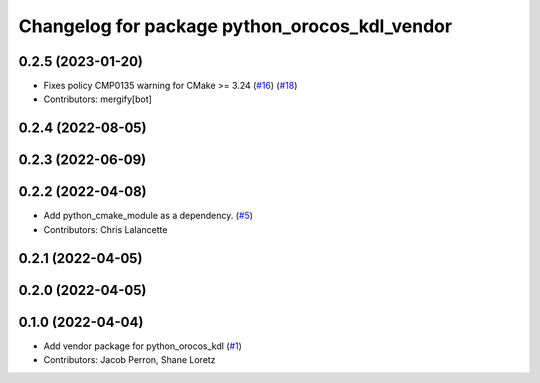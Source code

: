 ^^^^^^^^^^^^^^^^^^^^^^^^^^^^^^^^^^^^^^^^^^^^^^
Changelog for package python_orocos_kdl_vendor
^^^^^^^^^^^^^^^^^^^^^^^^^^^^^^^^^^^^^^^^^^^^^^

0.2.5 (2023-01-20)
------------------
* Fixes policy CMP0135 warning for CMake >= 3.24 (`#16 <https://github.com/ros2/orocos_kdl_vendor/issues/16>`_) (`#18 <https://github.com/ros2/orocos_kdl_vendor/issues/18>`_)
* Contributors: mergify[bot]

0.2.4 (2022-08-05)
------------------

0.2.3 (2022-06-09)
------------------

0.2.2 (2022-04-08)
------------------
* Add python_cmake_module as a dependency. (`#5 <https://github.com/ros2/orocos_kdl_vendor/issues/5>`_)
* Contributors: Chris Lalancette

0.2.1 (2022-04-05)
------------------

0.2.0 (2022-04-05)
------------------

0.1.0 (2022-04-04)
------------------
* Add vendor package for python_orocos_kdl (`#1 <https://github.com/ros2/orocos_kdl_vendor/issues/1>`_)
* Contributors: Jacob Perron, Shane Loretz
